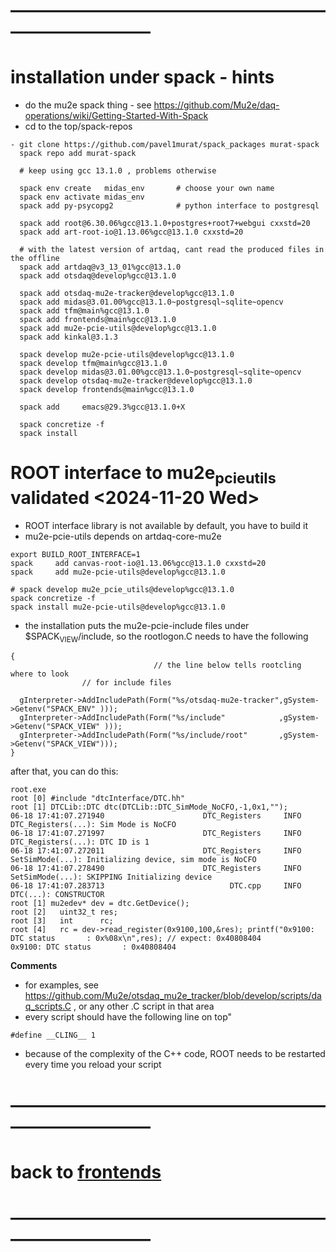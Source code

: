 * ------------------------------------------------------------------------------
* installation under spack - hints
- do the mu2e spack thing - see https://github.com/Mu2e/daq-operations/wiki/Getting-Started-With-Spack
- cd to the top/spack-repos
#+begin_src
- git clone https://github.com/pavel1murat/spack_packages murat-spack
  spack repo add murat-spack

  # keep using gcc 13.1.0 , problems otherwise

  spack env create   midas_env       # choose your own name
  spack env activate midas_env
  spack add py-psycopg2              # python interface to postgresql

  spack add root@6.30.06%gcc@13.1.0+postgres+root7+webgui cxxstd=20
  spack add art-root-io@1.13.06%gcc@13.1.0 cxxstd=20

  # with the latest version of artdaq, cant read the produced files in the offline
  spack add artdaq@v3_13_01%gcc@13.1.0 
  spack add otsdaq@develop%gcc@13.1.0

  spack add otsdaq-mu2e-tracker@develop%gcc@13.1.0
  spack add midas@3.01.00%gcc@13.1.0~postgresql~sqlite~opencv
  spack add tfm@main%gcc@13.1.0
  spack add frontends@main%gcc@13.1.0
  spack add mu2e-pcie-utils@develop%gcc@13.1.0
  spack add kinkal@3.1.3

  spack develop mu2e-pcie-utils@develop%gcc@13.1.0
  spack develop tfm@main%gcc@13.1.0
  spack develop midas@3.01.00%gcc@13.1.0~postgresql~sqlite~opencv
  spack develop otsdaq-mu2e-tracker@develop%gcc@13.1.0
  spack develop frontends@main%gcc@13.1.0
  
  spack add     emacs@29.3%gcc@13.1.0+X
  
  spack concretize -f
  spack install
#+end_src
* ROOT interface to mu2e_pcie_utils    validated <2024-11-20 Wed>         
- ROOT interface library is not available by default, you have to build it
- mu2e-pcie-utils depends on artdaq-core-mu2e
#+begin_src
export BUILD_ROOT_INTERFACE=1
spack     add canvas-root-io@1.13.06%gcc@13.1.0 cxxstd=20
spack     add mu2e-pcie-utils@develop%gcc@13.1.0

# spack develop mu2e_pcie_utils@develop%gcc@13.1.0
spack concretize -f
spack install mu2e-pcie-utils@develop%gcc@13.1.0
#+end_src
- the installation puts the mu2e-pcie-include files under $SPACK_VIEW/include, so the rootlogon.C needs to have the following
#+begin_src
{
                                // the line below tells rootcling where to look 
				// for include files

  gInterpreter->AddIncludePath(Form("%s/otsdaq-mu2e-tracker",gSystem->Getenv("SPACK_ENV" )));
  gInterpreter->AddIncludePath(Form("%s/include"            ,gSystem->Getenv("SPACK_VIEW" )));
  gInterpreter->AddIncludePath(Form("%s/include/root"       ,gSystem->Getenv("SPACK_VIEW")));
}
#+end_src
after that, you can do this:
#+begin_src
root.exe
root [0] #include "dtcInterface/DTC.hh"
root [1] DTCLib::DTC dtc(DTCLib::DTC_SimMode_NoCFO,-1,0x1,"");
06-18 17:41:07.271940                      DTC_Registers     INFO DTC_Registers(...): Sim Mode is NoCFO
06-18 17:41:07.271997                      DTC_Registers     INFO DTC_Registers(...): DTC ID is 1
06-18 17:41:07.272011                      DTC_Registers     INFO SetSimMode(...): Initializing device, sim mode is NoCFO
06-18 17:41:07.278490                      DTC_Registers     INFO SetSimMode(...): SKIPPING Initializing device
06-18 17:41:07.283713                            DTC.cpp     INFO DTC(...): CONSTRUCTOR
root [1] mu2edev* dev = dtc.GetDevice();
root [2]   uint32_t res; 
root [3]   int      rc;
root [4]   rc = dev->read_register(0x9100,100,&res); printf("0x9100: DTC status       : 0x%08x\n",res); // expect: 0x40808404
0x9100: DTC status       : 0x40808404
#+end_src

*Comments*

- for examples, see https://github.com/Mu2e/otsdaq_mu2e_tracker/blob/develop/scripts/daq_scripts.C , 
  or any other .C script in that area
- every script should have the following line on top"
#+begin_src
#define __CLING__ 1
#+end_src
- because of the complexity of the C++ code, ROOT needs to be restarted every time you reload your script
* ------------------------------------------------------------------------------
* back to [[file:frontends.org][frontends]]
* ------------------------------------------------------------------------------
